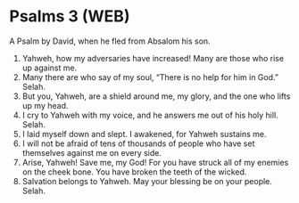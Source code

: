 * Psalms 3 (WEB)
:PROPERTIES:
:ID: WEB/19-PSA003
:END:

 A Psalm by David, when he fled from Absalom his son.
1. Yahweh, how my adversaries have increased! Many are those who rise up against me.
2. Many there are who say of my soul, “There is no help for him in God.” Selah.
3. But you, Yahweh, are a shield around me, my glory, and the one who lifts up my head.
4. I cry to Yahweh with my voice, and he answers me out of his holy hill. Selah.
5. I laid myself down and slept. I awakened, for Yahweh sustains me.
6. I will not be afraid of tens of thousands of people who have set themselves against me on every side.
7. Arise, Yahweh! Save me, my God! For you have struck all of my enemies on the cheek bone. You have broken the teeth of the wicked.
8. Salvation belongs to Yahweh. May your blessing be on your people. Selah.
